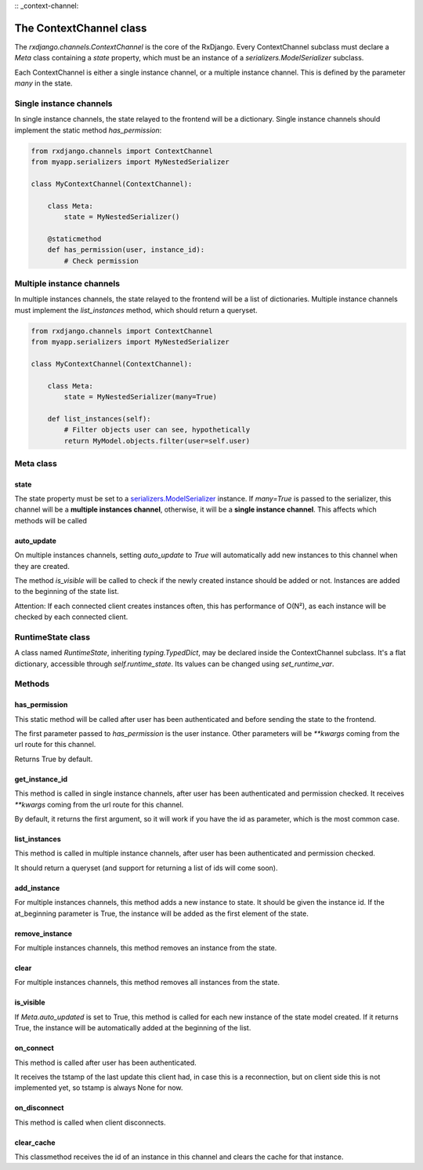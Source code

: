 
:: _context-channel:

========================
The ContextChannel class
========================

The `rxdjango.channels.ContextChannel` is the core of the RxDjango. Every
ContextChannel subclass must declare a `Meta` class containing a `state` property,
which must be an instance of a `serializers.ModelSerializer` subclass.

Each ContextChannel is either a single instance channel, or a multiple instance
channel. This is defined by the parameter `many` in the state.

Single instance channels
========================

In single instance channels, the state relayed to the frontend
will be a dictionary. Single instance channels should implement
the static method `has_permission`:

.. code-block:: python

   from rxdjango.channels import ContextChannel
   from myapp.serializers import MyNestedSerializer

   class MyContextChannel(ContextChannel):

       class Meta:
           state = MyNestedSerializer()

       @staticmethod
       def has_permission(user, instance_id):
           # Check permission

Multiple instance channels
==========================

In multiple instances channels, the state relayed to the frontend
will be a list of dictionaries. Multiple instance channels must
implement the `list_instances` method, which should return
a queryset.

.. code-block:: python

   from rxdjango.channels import ContextChannel
   from myapp.serializers import MyNestedSerializer

   class MyContextChannel(ContextChannel):

       class Meta:
           state = MyNestedSerializer(many=True)

       def list_instances(self):
           # Filter objects user can see, hypothetically
           return MyModel.objects.filter(user=self.user)

Meta class
==========

state
-----

The state property must be set to a `serializers.ModelSerializer
<https://www.django-rest-framework.org/api-guide/serializers/#modelserializer>`_
instance. If `many=True` is passed to the serializer, this channel will be
a **multiple instances channel**, otherwise, it will be a **single instance channel**.
This affects which methods will be called

auto_update
-----------

On multiple instances channels, setting `auto_update` to `True` will
automatically add new instances to this channel when they are created.

The method `is_visible` will be called to check if the newly created instance
should be added or not. Instances are added to the beginning of the state list.

Attention: If each connected client creates instances often, this has performance
of O(N²), as each instance will be checked by each connected client.

RuntimeState class
==================

A class named `RuntimeState`, inheriting `typing.TypedDict`, may be declared
inside the ContextChannel subclass. It's a flat dictionary, accessible through
`self.runtime_state`. Its values can be changed using `set_runtime_var`.

Methods
=======

has_permission
--------------

This static method will be called after user has been authenticated
and before sending the state to the frontend.

The first parameter passed to `has_permission` is the user instance.
Other parameters will be `**kwargs` coming from the url route for
this channel.

Returns True by default.

get_instance_id
---------------

This method is called in single instance channels, after user has been
authenticated and permission checked. It receives `**kwargs` coming from
the url route for this channel.

By default, it returns the first argument, so it will work if you have
the id as parameter, which is the most common case.

list_instances
--------------

This method is called in multiple instance channels, after user has been
authenticated and permission checked.

It should return a queryset (and support for returning a list of ids will
come soon).

add_instance
------------

For multiple instances channels, this method adds a new instance to state.
It should be given the instance id. If the at_beginning parameter is True,
the instance will be added as the first element of the state.

remove_instance
---------------

For multiple instances channels, this method removes an instance from the state.

clear
-----

For multiple instances channels, this method removes all instances from the state.

is_visible
----------

If `Meta.auto_updated` is set to True, this method is called for each new instance
of the state model created. If it returns True, the instance will be automatically
added at the beginning of the list.

on_connect
----------

This method is called after user has been authenticated.

It receives the tstamp of the last update this client had, in case this is a reconnection,
but on client side this is not implemented yet, so tstamp is always None for now.

on_disconnect
-------------

This method is called when client disconnects.

clear_cache
-----------

This classmethod receives the id of an instance in this channel and clears the cache
for that instance.
